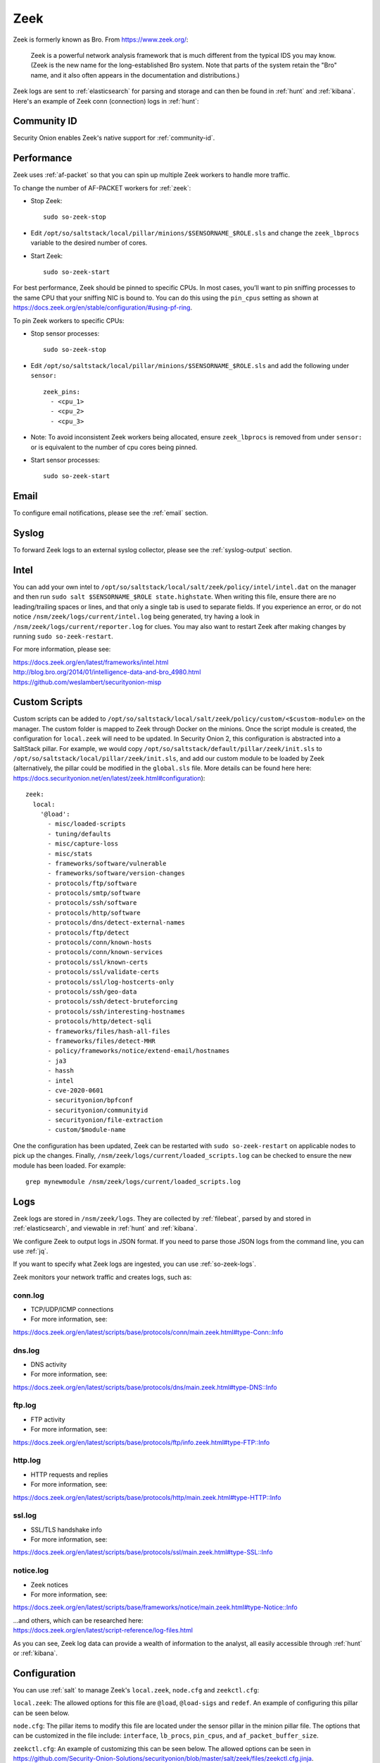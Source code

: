 .. _zeek:

Zeek
====

Zeek is formerly known as Bro.  From https://www.zeek.org/:

    Zeek is a powerful network analysis framework that is much different from the typical IDS you may know. (Zeek is the new name for the long-established Bro system. Note that parts of the system retain the "Bro" name, and it also often appears in the documentation and distributions.)

Zeek logs are sent to :ref:`elasticsearch` for parsing and storage and can then be found in :ref:`hunt` and :ref:`kibana`. Here's an example of Zeek conn (connection) logs in :ref:`hunt`:

.. image:: images/hunt.png
  :target: _images/hunt.png
  
Community ID
------------

Security Onion enables Zeek's native support for :ref:`community-id`.

Performance
-----------

Zeek uses :ref:`af-packet` so that you can spin up multiple Zeek workers to handle more traffic.  

To change the number of AF-PACKET workers for :ref:`zeek`:

-  Stop Zeek:

   ::

      sudo so-zeek-stop

-  Edit ``/opt/so/saltstack/local/pillar/minions/$SENSORNAME_$ROLE.sls`` and change the ``zeek_lbprocs`` variable to the desired number of cores.

-  Start Zeek:

   ::

      sudo so-zeek-start
      
For best performance, Zeek should be pinned to specific CPUs. In most cases, you’ll want to pin sniffing processes to the same CPU that your sniffing NIC is bound to.  You can do this using the ``pin_cpus`` setting as shown at https://docs.zeek.org/en/stable/configuration/#using-pf-ring.

To pin Zeek workers to specific CPUs:

- Stop sensor processes:

  ::

     sudo so-zeek-stop
       
- Edit ``/opt/so/saltstack/local/pillar/minions/$SENSORNAME_$ROLE.sls`` and add the following under ``sensor:`` 

  ::
  
     zeek_pins:  
       - <cpu_1>  
       - <cpu_2>  
       - <cpu_3> 

- Note: To avoid inconsistent Zeek workers being allocated, ensure ``zeek_lbprocs`` is removed from under ``sensor:`` or is equivalent to the number of cpu cores being pinned. 

- Start sensor processes:

  ::
  
     sudo so-zeek-start

Email
-----

To configure email notifications, please see the :ref:`email` section.

Syslog
------

To forward Zeek logs to an external syslog collector, please see the :ref:`syslog-output` section.

Intel
-----

You can add your own intel to ``/opt/so/saltstack/local/salt/zeek/policy/intel/intel.dat`` on the manager and then run ``sudo salt $SENSORNAME_$ROLE state.highstate``. When writing this file, ensure there are no leading/trailing spaces or lines, and that only a single tab is used to separate fields. If you experience an error, or do not notice ``/nsm/zeek/logs/current/intel.log`` being generated, try having a look in ``/nsm/zeek/logs/current/reporter.log`` for clues. You may also want to restart Zeek after making changes by running ``sudo so-zeek-restart``.

For more information, please see:

| https://docs.zeek.org/en/latest/frameworks/intel.html\ 
| http://blog.bro.org/2014/01/intelligence-data-and-bro_4980.html\ 
| https://github.com/weslambert/securityonion-misp

Custom Scripts
--------------

Custom scripts can be added to ``/opt/so/saltstack/local/salt/zeek/policy/custom/<$custom-module>`` on the manager.  The custom folder is mapped to Zeek through Docker on the minions.  Once the script module is created, the configuration for ``local.zeek`` will need to be updated.  In Security Onion 2, this configuration is abstracted into a SaltStack pillar.  For example, we would copy ``/opt/so/saltstack/default/pillar/zeek/init.sls`` to ``/opt/so/saltstack/local/pillar/zeek/init.sls``, and add our custom module to be loaded by Zeek (alternatively, the pillar could be modified in the ``global.sls`` file.  More details can be found here here: https://docs.securityonion.net/en/latest/zeek.html#configuration):

::

  zeek:
    local:
      '@load':
        - misc/loaded-scripts
        - tuning/defaults
        - misc/capture-loss
        - misc/stats
        - frameworks/software/vulnerable
        - frameworks/software/version-changes
        - protocols/ftp/software
        - protocols/smtp/software
        - protocols/ssh/software
        - protocols/http/software
        - protocols/dns/detect-external-names
        - protocols/ftp/detect
        - protocols/conn/known-hosts
        - protocols/conn/known-services
        - protocols/ssl/known-certs
        - protocols/ssl/validate-certs
        - protocols/ssl/log-hostcerts-only
        - protocols/ssh/geo-data
        - protocols/ssh/detect-bruteforcing
        - protocols/ssh/interesting-hostnames
        - protocols/http/detect-sqli
        - frameworks/files/hash-all-files
        - frameworks/files/detect-MHR
        - policy/frameworks/notice/extend-email/hostnames
        - ja3
        - hassh
        - intel
        - cve-2020-0601
        - securityonion/bpfconf
        - securityonion/communityid
        - securityonion/file-extraction
        - custom/$module-name
      
One the configuration has been updated, Zeek can be restarted with ``sudo so-zeek-restart`` on applicable nodes to pick up the changes.  Finally, ``/nsm/zeek/logs/current/loaded_scripts.log`` can be checked to ensure the new module has been loaded. For example:

::

    grep mynewmodule /nsm/zeek/logs/current/loaded_scripts.log

Logs
----

Zeek logs are stored in ``/nsm/zeek/logs``. They are collected by :ref:`filebeat`, parsed by and stored in :ref:`elasticsearch`, and viewable in :ref:`hunt` and :ref:`kibana`.

We configure Zeek to output logs in JSON format. If you need to parse those JSON logs from the command line, you can use :ref:`jq`.

If you want to specify what Zeek logs are ingested, you can use :ref:`so-zeek-logs`.

Zeek monitors your network traffic and creates logs, such as:

conn.log
~~~~~~~~

-  TCP/UDP/ICMP connections

-  For more information, see:

https://docs.zeek.org/en/latest/scripts/base/protocols/conn/main.zeek.html#type-Conn::Info

dns.log
~~~~~~~

-  DNS activity

-  For more information, see:

https://docs.zeek.org/en/latest/scripts/base/protocols/dns/main.zeek.html#type-DNS::Info

ftp.log
~~~~~~~

-  FTP activity

-  For more information, see:

https://docs.zeek.org/en/latest/scripts/base/protocols/ftp/info.zeek.html#type-FTP::Info

http.log
~~~~~~~~

-  HTTP requests and replies

-  For more information, see:

https://docs.zeek.org/en/latest/scripts/base/protocols/http/main.zeek.html#type-HTTP::Info

ssl.log
~~~~~~~

-  SSL/TLS handshake info

-  For more information, see:

https://docs.zeek.org/en/latest/scripts/base/protocols/ssl/main.zeek.html#type-SSL::Info

notice.log
~~~~~~~~~~

-  Zeek notices

-  For more information, see:

https://docs.zeek.org/en/latest/scripts/base/frameworks/notice/main.zeek.html#type-Notice::Info

| ...and others, which can be researched here:
| https://docs.zeek.org/en/latest/script-reference/log-files.html

As you can see, Zeek log data can provide a wealth of information to the analyst, all easily accessible through :ref:`hunt` or :ref:`kibana`.

Configuration
-------------
You can use :ref:`salt` to manage Zeek's ``local.zeek``, ``node.cfg`` and ``zeekctl.cfg``:
 
``local.zeek``: The allowed options for this file are ``@load``, ``@load-sigs`` and ``redef``. An example of configuring this pillar can be seen below. 
 
``node.cfg``: The pillar items to modify this file are located under the sensor pillar in the minion pillar file. The options that can be customized in the file include: ``interface``, ``lb_procs``, ``pin_cpus``, and ``af_packet_buffer_size``.
 
``zeekctl.cfg``: An example of customizing this can be seen below. The allowed options can be seen in https://github.com/Security-Onion-Solutions/securityonion/blob/master/salt/zeek/files/zeekctl.cfg.jinja.

Here is an example of how we would modify ``local.zeek``. We can see the default pillar assignments used for ``local.zeek`` in ``/opt/so/saltstack/default/pillar/zeek/init.sls``. This file should never be modified as it could be updated in the future and any modification made would be overwritten. The global or minion pillar files should be used for making changes as they are stored in ``/opt/so/saltstack/local/``, and that directory isn’t overwritten during a Security Onion code update.

::

   zeek:
     zeekctl:
       MailTo: root@localhost
       MailConnectionSummary: 1
       MinDiskSpace: 5
       MailHostUpDown: 1
       LogRotationInterval: 3600
       LogExpireInterval: 0
       StatsLogEnable: 1
       StatsLogExpireInterval: 0
       StatusCmdShowAll: 0
       CrashExpireInterval: 0
       SitePolicyScripts: local.zeek
       LogDir: /nsm/zeek/logs
       SpoolDir: /nsm/zeek/spool
       CfgDir: /opt/zeek/etc
       CompressLogs: 1
     local:
       '@load':
         - misc/loaded-scripts
         - tuning/defaults
         - misc/capture-loss
         - misc/stats
         - frameworks/software/vulnerable
         - frameworks/software/version-changes
         - protocols/ftp/software
         - protocols/smtp/software
         - protocols/ssh/software
         - protocols/http/software
         - protocols/dns/detect-external-names
         - protocols/ftp/detect
         - protocols/conn/known-hosts
         - protocols/conn/known-services
         - protocols/ssl/known-certs
         - protocols/ssl/validate-certs
         - protocols/ssl/log-hostcerts-only
         - protocols/ssh/geo-data
         - protocols/ssh/detect-bruteforcing
         - protocols/ssh/interesting-hostnames
         - protocols/http/detect-sqli
         - frameworks/files/hash-all-files
         - frameworks/files/detect-MHR
         - policy/frameworks/notice/extend-email/hostnames
         - ja3
         - hassh
         - intel
         - cve-2020-0601
         - securityonion/bpfconf
         - securityonion/communityid
         - securityonion/file-extraction
       '@load-sigs':
         - frameworks/signatures/detect-windows-shells
       redef:
         - LogAscii::use_json = T;
         - LogAscii::json_timestamps = JSON::TS_ISO8601;

In this file, there are two keys under zeek, ``zeekctl`` and ``local``. We will be using ``zeek:local`` for this example since we are modifying the ``zeek.local`` file. We will address ``zeek:zeekctl`` in another example where we modify the ``zeekctl.cfg`` file. 

Under ``zeek:local``, there are three keys: ``@load``, ``@load-sigs``, and ``redef``. In the pillar definition, ``@load`` and ``@load-sigs`` are wrapped in quotes due to the ``@`` character. Under each of the keys, there is a list of  items that will be added to the ``local.zeek`` file with the appropriate directive of either ``@load``, ``@load-sigs`` or ``redef``. In order to modify either of the lists, the entire list must redefined in either the global or minion pillar file.

If we have a node where ``protocols/ssh/detect-bruteforcing`` is generating a lot of noise and we want to tell Zeek to stop loading that script, we would do the following. Since we just want to turn it off for that specific node, we would open ``/opt/so/saltstack/local/pillar/minions/$SENSORNAME_$ROLE.sls``. At the bottom, we would append the following:

::

   zeek:
     local:
       '@load':
         - misc/loaded-scripts
         - tuning/defaults
         - misc/capture-loss
         - misc/stats
         - frameworks/software/vulnerable
         - frameworks/software/version-changes
         - protocols/ftp/software
         - protocols/smtp/software
         - protocols/ssh/software
         - protocols/http/software
         - protocols/dns/detect-external-names
         - protocols/ftp/detect
         - protocols/conn/known-hosts
         - protocols/conn/known-services
         - protocols/ssl/known-certs
         - protocols/ssl/validate-certs
         - protocols/ssl/log-hostcerts-only
         - protocols/ssh/geo-data
         - protocols/ssh/interesting-hostnames
         - protocols/http/detect-sqli
         - frameworks/files/hash-all-files
         - frameworks/files/detect-MHR
         - policy/frameworks/notice/extend-email/hostnames
         - ja3
         - hassh
         - intel
         - cve-2020-0601
         - securityonion/bpfconf
         - securityonion/communityid
         - securityonion/file-extraction

We redefined the ``@load`` list in the minion pillar file, but we left out the ```protocols/ssh/detect-bruteforcing``. This will override the value defined in the ``/opt/so/saltstack/default/pillar/zeek/init.sls`` and the global pillar file if it is defined there, and prevent the script from being added to the ``local.zeek`` file. If we wanted to add a script to be loaded, then we would add out script to the list. Since we aren’t changing ``@load-sigs`` or ``redef``, then we do not need to add them here. Once the file is saved, and the node checks in the with manager, the ``local.zeek`` file will be updated and the ``so-zeek`` docker container will be restarted.

Let's see an example of how we would modify the ``zeekctl.cfg`` file. From the example above, we know that the default pillar values are set for zeek in ``/opt/so/saltstack/default/pillar/zeek/init.sls``. The default pillar values for ``zeekctl.cfg`` are as follows:

::

   zeek:
     zeekctl:
       MailTo: root@localhost
       MailConnectionSummary: 1
       MinDiskSpace: 5
       MailHostUpDown: 1
       LogRotationInterval: 3600
       LogExpireInterval: 0
       StatsLogEnable: 1
       StatsLogExpireInterval: 0
       StatusCmdShowAll: 0
       CrashExpireInterval: 0
       SitePolicyScripts: local.zeek
       LogDir: /nsm/zeek/logs
       SpoolDir: /nsm/zeek/spool
       CfgDir: /opt/zeek/etc
       CompressLogs: 1

For anything not defined here, Zeek will use its own defaults. The options that are allowed to be managed with the pillar can be found at https://github.com/Security-Onion-Solutions/securityonion/blob/master/salt/zeek/files/zeekctl.cfg.jinja.

In order to add or modify an option in ``zeekctl``, we will need to modify either the ``global`` or ``minion`` pillar file. For example, if we wanted to turn log compression off and change the timeout for Broker communication events to 20 seconds globally, we would add the following to the global pillar file.

::

   zeek:
     zeekctl:
       compresslogs: 0
       commtimeout: 20

Since ``zeek:zeekctl`` is a dictionary with dictionary values, we do not need to redefine the entire pillar here like we did for ``zeek:local`` above. Once the pillar file is saved and the node checks in with the manager, the ``zeekctl.cfg`` file will be updated and the ``so-zeek container`` will be restarted.

More Information
----------------

.. seealso::

    For more information about Zeek, please see https://www.zeek.org/.
